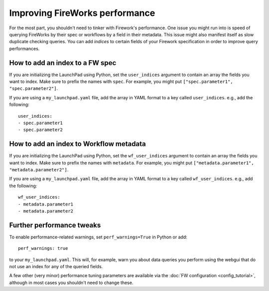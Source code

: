 ===============================
Improving FireWorks performance
===============================

For the most part, you shouldn't need to tinker with Firework's performance. One issue you might run into is speed of querying FireWorks by their spec or workflows by a field in their metadata. This issue might also manifest itself as slow duplicate checking queries. You can add *indices* to certain fields of your Firework specification in order to improve query performances.

How to add an index to a FW spec
================================

If you are initializing the LaunchPad using Python, set the ``user_indices`` argument to contain an array the fields you want to index. Make sure to prefix the names with ``spec``. For example, you might put ``["spec.parameter1", "spec.parameter2"]``.

If you are using a ``my_launchpad.yaml`` file, add the array in YAML format to a key called ``user_indices``. e.g., add the following::

    user_indices:
    - spec.parameter1
    - spec.parameter2

How to add an index to Workflow metadata
========================================

If you are initializing the LaunchPad using Python, set the ``wf_user_indices`` argument to contain an array the fields you want to index. Make sure to prefix the names with ``metadata``. For example, you might put ``["metadata.parameter1", "metadata.parameter2"]``.

If you are using a ``my_launchpad.yaml`` file, add the array in YAML format to a key called ``wf_user_indices``. e.g., add the following::

    wf_user_indices:
    - metadata.parameter1
    - metadata.parameter2

Further performance tweaks
==========================

To enable performance-related warnings, set ``perf_warnings=True`` in Python or add::

    perf_warnings: true

to your ``my_launchpad.yaml``. This will, for example, warn you about data queries you perform using the webgui that do not use an index for any of the queried fields.

A few other (very minor) performance tuning parameters are available via the :doc:`FW configuration <config_tutorial>`, although in most cases you shouldn't need to change these.
